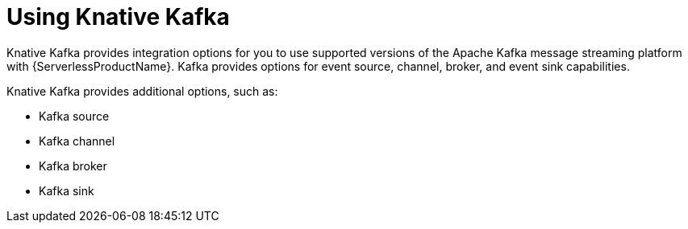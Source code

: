 // Module is included in the following assemblies:
//
// serverless/about/about-knative-eventing.adoc

:_content-type: CONCEPT
[id="serverless-kafka-developer_{context}"]
= Using Knative Kafka


Knative Kafka provides integration options for you to use supported versions of the Apache Kafka message streaming platform with {ServerlessProductName}. Kafka provides options for event source, channel, broker, and event sink capabilities.


// OCP
ifdef::openshift-enterprise[]
[NOTE]
====
Knative Kafka is not currently supported for {ibmzProductName} and {ibmpowerProductName}.
====
endif::[]

Knative Kafka provides additional options, such as:

* Kafka source
* Kafka channel
* Kafka broker
* Kafka sink
